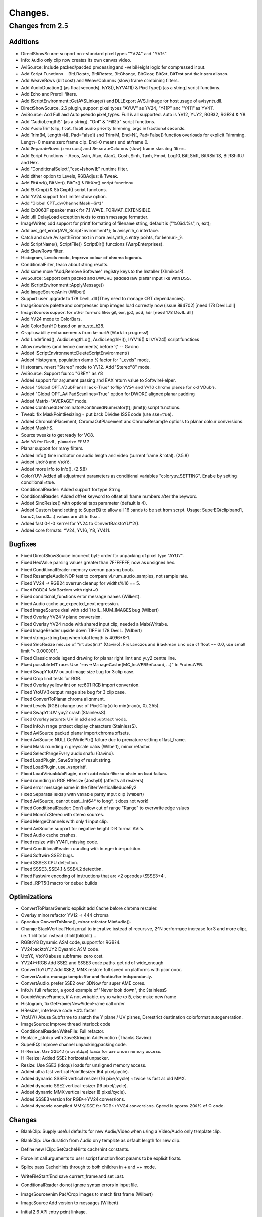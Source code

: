 
Changes.
========


Changes from 2.5
----------------


Additions
~~~~~~~~~

-   DirectShowSource support non-standard pixel types "YV24" and "YV16".
-   Info: Audio only clip now creates its own canvas video.
-   AviSource: Include packed/padded processing and -ve biHeight logic
    for compressed input.
-   Add Script Functions :- BitLRotate, BitRRotate, BitChange, BitClear,
    BitSet, BitTest and their asm aliases.
-   Add WeaveRows (blit cost) and WeaveColumns (slow) frame combining
    filters.
-   Add AudioDuration() [as float seconds], IsY8(), IsYV411() &
    PixelType() [as a string] script functions.
-   Add Echo and Preroll filters.
-   Add IScriptEnvironment::GetAVSLinkage() and DLLExport AVS_linkage for
    host usage of avisynth.dll.
-   DirectShowSource, 2.6 plugin, support pixel types "AYUV" as YV24,
    "Y41P" and "Y411" as YV411.
-   AviSource: Add Full and Auto pseudo pixel_types. Full is all
    supported. Auto is YV12, YUY2, RGB32, RGB24 & Y8.
-   Add "AudioLengthS" [as a string], "Ord" & "FillStr" script functions.
-   Add AudioTrim(clip, float, float) audio priority trimming, args in
    fractional seconds.
-   Add Trim(M, Length=N[, Pad=False]) and Trim(M, End=N[, Pad=False])
    function overloads for explicit Trimming. Length=0 means zero frame clip.
    End=0 means end at frame 0.
-   Add SeparateRows (zero cost) and SeparateColumns (slow) frame
    slashing filters.
-   Add Script Functions :- Acos, Asin, Atan, Atan2, Cosh, Sinh, Tanh,
    Fmod, Log10, BitLShift, BitRShiftS, BitRShiftU and Hex.
-   Add "ConditionalSelect","csc+[show]b" runtime filter.
-   Add dither option to Levels, RGBAdjust & Tweak.
-   Add BitAnd(), BitNot(), BitOr() & BitXor() script functions.
-   Add StrCmp() & StrCmpI() script functions.
-   Add YV24 support for Limiter show option.
-   Add "Global OPT_dwChannelMask={int}"
-   Add 0x0063F speaker mask for 7.1 WAVE_FORMAT_EXTENSIBLE.
-   Add .dll DelayLoad exception texts to crash message formatter.
-   ImageWriter, add support for printf formating of filename string,
    default is ("%06d.%s", n, ext);
-   Add avs_get_error(AVS_ScriptEnvironment*); to avisynth_c interface.
-   Catch and save AvisynthError text in more avisynth_c entry points,
    for kemuri-_9.
-   Add ScriptName(), ScriptFile(), ScriptDir() functions
    (WarpEnterprises).
-   Add SkewRows filter.
-   Histogram, Levels mode, Improve colour of chroma legends.
-   ConditionalFilter, teach about string results.
-   Add some more "Add/Remove Software" registry keys to the Installer
    (XhmikosR).
-   AviSource: Support both packed and DWORD padded raw planar input like
    with DSS.
-   Add IScriptEnvironment::ApplyMessage()
-   Add ImageSourceAnim (Wilbert)
-   Support user upgrade to 178 DevIL.dll (They need to manage CRT
    dependancies).
-   ImageSource: palette and compressed bmp images load correctly now
    (issue 894702) [need 178 DevIL.dll]
-   ImageSource: support for other formats like: gif, exr, jp2, psd, hdr
    [need 178 DevIL.dll]
-   Add YV24 mode to ColorBars.
-   Add ColorBarsHD based on arib_std_b28.
-   C-api usability enhancements from kemuri9 [Work in progress!]
-   Add Undefined(), AudioLengthLo(), AudioLengthHi(), IsYV16() &
    IsYV24() script functions
-   Allow newlines (and hence comments) before '{' -- Gavino
-   Added IScriptEnvironment::DeleteScriptEnvironment()
-   Added Histogram, population clamp % factor for "Levels" mode,
-   Histogram, revert "Stereo" mode to YV12, Add "StereoY8" mode,
-   AviSource: Support fourcc "GREY" as Y8
-   Added support for argument passing and EAX return value to
    SoftwireHelper.
-   Added "Global OPT_VDubPlanarHack=True" to flip YV24 and YV16 chroma
    planes for old VDub's.
-   Added "Global OPT_AVIPadScanlines=True" option for DWORD aligned
    planar padding
-   Added Matrix="AVERAGE" mode.
-   Added ContinuedDenominator/ContinuedNumerator(f[]i[limit]i) script
    functions.
-   Tweak: fix MaskPointResizing + put back Dividee ISSE code (use
    sse=true).
-   Added ChromaInPlacement, ChromaOutPlacement and ChromaResample
    options to planar colour conversions.
-   Added MaskHS.
-   Source tweaks to get ready for VC8.
-   Add Y8 for DevIL, planarize EBMP.
-   Planar support for many filters.
-   Added Info() time indicator on audio length and video (current frame
    & total). (2.5.8)
-   Added UtoY8 and VtoY8.
-   Added more info to Info(). (2.5.8)
-   ColorYUV: Added all adjustment parameters as conditional variables
    "coloryuv_SETTING". Enable by setting conditional=true.
-   ConditionalReader: Added support for type String.
-   ConditionalReader: Added offset keyword to offset all frame numbers
    after the keyword.
-   Added SincResize() with optional taps parameter (default is 4).
-   Added Custom band setting to SuperEQ to allow all 16 bands to be set
    from script. Usage: SuperEQ(clip,band1, band2, band3....) values are dB
    in float.
-   Added fast 0-1-0 kernel for YV24 to ConvertBacktoYUY2().
-   Added core formats: YV24, YV16, Y8, YV411.


Bugfixes
~~~~~~~~

-   Fixed DirectShowSource incorrect byte order for unpacking of pixel
    type "AYUV".
-   Fixed HexValue parsing values greater than 7FFFFFFF, now as unsigned
    hex.
-   Fixed ConditionalReader memory overrun parsing bools.
-   Fixed ResampleAudio NOP test to compare vi.num_audio_samples, not
    sample rate.
-   Fixed YV24 -> RGB24 overrun cleanup for widths%16 == 5.
-   Fixed RGB24 AddBorders with right=0.
-   Fixed conditional_functions error message names (Wilbert).
-   Fixed Audio cache ac_expected_next regression.
-   Fixed ImageSource deal with add 1 to IL_NUM_IMAGES bug (Wilbert)
-   Fixed Overlay YV24 V plane conversion.
-   Fixed Overlay YV24 mode with shared input clip, needed a
    MakeWritable.
-   Fixed ImageReader upside down TIFF in 178 DevIL. (Wilbert)
-   Fixed string+string bug when total length is 4096*K-1.
-   Fixed SincResize misuse of "int abs(int)" (Gavino). Fix Lanczos and
    Blackman sinc use of float == 0.0, use small limit "> 0.000001".
-   Fixed Classic mode legend drawing for planar right limit and yuy2
    centre line.
-   Fixed possible MT race. Use "env->ManageCache(MC_IncVFBRefcount,
    ...)" in ProtectVFB.
-   Fixed SwapYToUV output image size bug for 3 clip case.
-   Fixed Crop limit tests for RGB.
-   Fixed Overlay yellow tint on rec601 RGB import conversion.
-   Fixed YtoUV() output image size bug for 3 clip case.
-   Fixed ConvertToPlanar chroma alignment.
-   Fixed Levels (RGB) change use of PixelClip(x) to min(max(x, 0), 255).
-   Fixed SwapYtoUV yuy2 crash (StainlessS).
-   Fixed Overlay saturate UV in add and subtract mode.
-   Fixed Info.h range protect display characters (StainlessS).
-   Fixed AviSource packed planar import chroma offsets.
-   Fixed AviSource NULL GetWritePtr() failure due to premature setting
    of last_frame.
-   Fixed Mask rounding in greyscale calcs (Wilbert), minor refactor.
-   Fixed SelectRangeEvery audio snafu (Gavino).
-   Fixed LoadPlugin, SaveString of result string.
-   Fixed LoadPlugin, use _vsnprintf.
-   Fixed LoadVirtualdubPlugin, don't add vdub filter to chain on load
    failure.
-   Fixed rounding in RGB HResize (JoshyD) (affects all resizers)
-   Fixed error message name in the filter VerticalReduceBy2
-   Fixed SeparateFields() with variable parity input clip (Wilbert)
-   Fixed AviSource, cannot cast__int64* to long*, it does not work!
-   Fixed ConditionalReader: Don't allow out of range "Range" to
    overwrite edge values
-   Fixed MonoToStereo with stereo sources.
-   Fixed MergeChannels with only 1 input clip.
-   Fixed AviSource support for negative height DIB format AVI's.
-   Fixed Audio cache crashes.
-   Fixed resize with YV411, missing code.
-   Fixed ConditionalReader rounding with integer interpolation.
-   Fixed Softwire SSE2 bugs.
-   Fixed SSSE3 CPU detection.
-   Fixed SSSE3, SSE4.1 & SSE4.2 detection.
-   Fixed Fastwire encoding of instructions that are >2 opcodes
    (SSSE3+4).
-   Fixed _RPT5() macro for debug builds


Optimizations
~~~~~~~~~~~~~

-   ConvertToPlanarGeneric explicit add Cache before chroma rescaler.
-   Overlay minor refactor YV12 -> 444 chroma
-   Speedup ConvertToMono(), minor refactor MixAudio().
-   Change StackVertical/Horizontal to interative instead of recursive,
    2^N performace increase for 3 and more clips, i.e. 1 blit total instead
    of blit(blit(blit(...
-   RGBtoY8 Dynamic ASM code, support for RGB24.
-   YV24backtoYUY2 Dynamic ASM code.
-   UtoY8, VtoY8 abuse subframe, zero cost.
-   YV24<->RGB Add SSE2 and SSSE3 code paths, get rid of wide_enough.
-   ConvertToYUY2 Add SSE2, MMX restore full speed on platforms with poor
    ooox.
-   ConvertAudio, manage tempbuffer and floatbuffer independantly.
-   ConvertAudio, prefer SSE2 over 3DNow for super AMD cores.
-   Info.h, full refactor, a good example of "Never look down", thx
    StainlessS
-   DoubleWeaveFrames, If A not writable, try to write to B, else make
    new frame
-   Histogram, fix GetFrame/NewVideoFrame call order
-   HResizer, interleave code +4% faster
-   YtoUV() Abuse Subframe to snatch the Y plane / UV planes, Derestrict
    destination colorformat autogeneration.
-   ImageSource: Improve thread interlock code
-   ConditionalReader/WriteFile: Full refactor.
-   Replace _strdup with SaveString in AddFunction (Thanks Gavino)
-   SuperEQ: Improve channel unpacking/packing code.
-   H-Resize: Use SSE4.1 (movntdqa) loads for use once memory access.
-   H-Resize: Added SSE2 horizontal unpacker.
-   Resize: Use SSE3 (lddqu) loads for unaligned memory access.
-   Added ultra fast vertical PointResizer (64 pixel/cycle).
-   Added dynamic SSSE3 vertical resizer (16 pixel/cycle) ~ twice as fast
    as old MMX.
-   Added dynamic SSE2 vertical resizer (16 pixel/cycle).
-   Added dynamic MMX vertical resizer (8 pixel/cycle).
-   Added SSSE3 version for RGB<->YV24 conversions.
-   Added dynamic compiled MMX/iSSE for RGB<->YV24 conversions. Speed is
    approx 200% of C-code.


Changes
~~~~~~~

-   BlankClip: Supply useful defaults for new Audio/Video when using a
    Video/Audio only template clip.
-   BlankClip: Use duration from Audio only template as default length
    for new clip.
-   Define new IClip::SetCacheHints cachehint constants.
-   Force int call arguments to user script function float params to be
    explicit floats.
-   Splice pass CacheHints through to both children in + and ++ mode.
-   WriteFileStart/End save current_frame and set Last.
-   ConditionalReader do not ignore syntax errors in input file.
-   ImageSourceAnim Pad/Crop images to match first frame (Wilbert)
-   ImageSource Add version to messages (Wilbert)
-   Initial 2.6 API entry point linkage.
-   Use Invoke for graph tail, enhance non-clip output error reporting.
-   PopContext when inner block Asserts/throws (maxxon).
-   Remove duplicate definitions (Wilbert).
-   Enhance non-clip output error reporting.
-   Explicitly specify calling sequence as __cdecl for Avisynth softwire
    routines, (was the compiler default)
-   Use env->Invoke("Cache", ...) everywhere instead of
    Cache::Create_Cache(), allows for Cache to be overloaded by a plugin.
-   ConvertToYUY2 Change from 0-1-1 kernel to 1-2-1 kernel.
-   Tweak make Interp same units as minSat and maxSat.
-   Check HKEY_CURRENT_USER for PluginDir first. (henktiggelaar)
-   Make forced, -ve, planar alignment of chroma planes match
    subsampling.
-   Enforce planar alignment restrictions.
-   C-api: Remove func sub-struct from AVS_Library struct
-   Add error code to plugin load failure message
-   Make default planar AVI output packed. Control with
    OPT_AVIPadScanlines=True.
-   WriteFile() now supports unlimited number of unlimited strings. (was
    16 by 254 byte strings).
-   ConvertToRGB*, make C++ code sample chroma the same as the MMX code
    i.e. use both pixels.
-   ConvertToRGB*, use YV24 path for planar, complain when options are
    present for YUY2.
-   ConvertToYUY2, use YV16 path for planar, complain when options are
    present for RGB

    -   see:
    `http://forum.doom9.org/showthread.php?p=1378381#post1378381`_

-   Thread safe code, part 2.
-   Correct IClip baked documentation
-   Passify compilation error/warnings (XhmikosR)
-   for, const, extern and ansi patches for VC2008 (SEt)
-   Disable OPT_RELS_LOGGING option
-   Change implicit Last parsing for argless, bracketless calls to match
    bracketed cases. (Gavino)
-   DirectShowSource: Support last minute format renegotiation thru
    IPin::QueryAccept() & Validate the size of the provided directshow
    buffer.
-   Remove non ascii chars from comments.
-   Add core stubs for DirectShowSource, TCPServer & TCPSource, report
    when plugins are missing.
-   Add note for original source downloads - SoundTouch
-   Add more lineage history to Info()
-   Move convertaudio, alignplanar, fillborder & MIN/MAX_INT definitions.
-   Run AtExit before dismantling world.
-   Change setcachehints definition from void to int. Test IClip version
    >= 5.
-   Move PixelClip definition to avisynth.cpp
-   SubTitle, etc, make X & Y options float (0.125 pixel granularity).
-   ShowSMPTE() supports all integer FPS and multiplies of drop frame
    FPS.
-   SubTitle, stop overwriting string constants (Gavino).
-   SubTitle, improve pixel registration (Gavino).
-   Make Info() CPU display hierarchical.
-   Thread safe code, part 1.
-   SoftwireHelper: explicit hardware exception handling.
-   Resize: Moved GetResampleFunction into Resamplefuntion, to allow
    overrides.
-   Resampler: Removed dead stlf code.
-   Updated Soundtouch to 1.31 (2.5.8)
-   Put dynamic matrix conversion into separate file.
-   Moved chroma subsampling to image_type section.
-   Added specific error reporting when requesting chromasubsampling with
    Y8.
-   Split up merge and plane Swappers.
-   Split up Plane transfers into separate classes.
-   Added automatic destination colorspace detection on planar YtoUV.
-   Took out greyscale and RGB32<->RGB24 from convert.cpp and placed them
    in separate files.
-   All code assuming UVwidth = Ywidth/2 and similar should be gone.

Please report bugs at `Sourceforge Avisynth 2 page`_ - or - `Doom9's Avisynth
forum`_

$Date: 2013/05/01 00:21:32 $

.. _http://forum.doom9.org/showthread.php?p=1378381#post1378381:
    http://forum.doom9.org/showthread.php?p=1378381#post1378381
    (http://forum.doom9.org/showthread.php?p=1378381#post1378381)
.. _Sourceforge    Avisynth 2 page:
    http://sourceforge.net/projects/avisynth2
.. _Doom9's    Avisynth forum:
    http://forum.doom9.org/forumdisplay.php?s=&forumid=33

